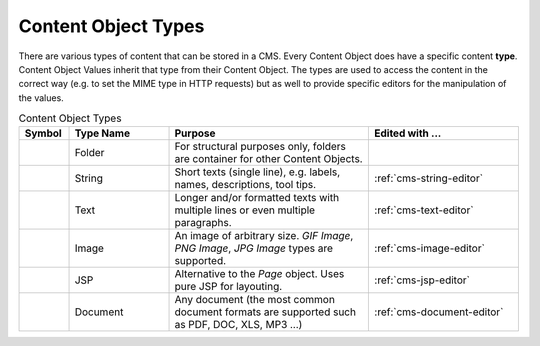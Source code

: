 .. _cms-content-object-types:

Content Object Types
====================

There are various types of content that can be stored in a CMS. Every
Content Object does have a specific content **type**. Content Object
Values inherit that type from their Content Object. The types are used
to access the content in the correct way (e.g. to set the MIME type in
HTTP requests) but as well to provide specific editors for the
manipulation of the values.

.. table:: Content Object Types
   :widths: 10 20 40 30

   +-----------------+-----------------+-----------------------------------------------------------+--------------------------------------------------------------------------------------------+
   | Symbol          | Type Name       | Purpose                                                   | Edited with ...                                                                            |
   +=================+=================+===========================================================+============================================================================================+
   | |image15|       | Folder          | For structural                                            |                                                                                            |
   |                 |                 | purposes only,                                            |                                                                                            |
   |                 |                 | folders are                                               |                                                                                            |
   |                 |                 | container for                                             |                                                                                            |
   |                 |                 | other Content                                             |                                                                                            |
   |                 |                 | Objects.                                                  |                                                                                            |
   +-----------------+-----------------+-----------------------------------------------------------+--------------------------------------------------------------------------------------------+
   | |image16|       | String          | Short texts                                               | :ref:`cms-string-editor`                                                                   |
   |                 |                 | (single line),                                            |                                                                                            |
   |                 |                 | e.g. labels,                                              |                                                                                            |
   |                 |                 | names,                                                    |                                                                                            |
   |                 |                 | descriptions,                                             |                                                                                            |
   |                 |                 | tool tips.                                                |                                                                                            |
   +-----------------+-----------------+-----------------------------------------------------------+--------------------------------------------------------------------------------------------+
   | |image17|       | Text            | Longer and/or                                             | :ref:`cms-text-editor`                                                                     |
   |                 |                 | formatted texts                                           |                                                                                            |
   |                 |                 | with multiple                                             |                                                                                            |
   |                 |                 | lines or even                                             |                                                                                            |
   |                 |                 | multiple                                                  |                                                                                            |
   |                 |                 | paragraphs.                                               |                                                                                            |
   +-----------------+-----------------+-----------------------------------------------------------+--------------------------------------------------------------------------------------------+
   | |image18|       | Image           | An image of                                               | :ref:`cms-image-editor`                                                                    |
   |                 |                 | arbitrary size.                                           |                                                                                            |
   |                 |                 | *GIF Image*,                                              |                                                                                            |
   |                 |                 | *PNG Image*,                                              |                                                                                            |
   |                 |                 | *JPG Image*                                               |                                                                                            |
   |                 |                 | types are                                                 |                                                                                            |
   |                 |                 | supported.                                                |                                                                                            |
   +-----------------+-----------------+-----------------------------------------------------------+--------------------------------------------------------------------------------------------+
   | |image24|       | JSP             | Alternative to                                            | :ref:`cms-jsp-editor`                                                                      |
   |                 |                 | the *Page*                                                |                                                                                            |
   |                 |                 | object. Uses                                              |                                                                                            |
   |                 |                 | pure JSP for                                              |                                                                                            |
   |                 |                 | layouting.                                                |                                                                                            |
   +-----------------+-----------------+-----------------------------------------------------------+--------------------------------------------------------------------------------------------+
   | |image29|       | Document        | Any document                                              | :ref:`cms-document-editor`                                                                 |
   |                 |                 | (the most                                                 |                                                                                            |
   |                 |                 | common document                                           |                                                                                            |
   |                 |                 | formats are                                               |                                                                                            |
   |                 |                 | supported such                                            |                                                                                            |
   |                 |                 | as PDF, DOC,                                              |                                                                                            |
   |                 |                 | XLS, MP3 ...)                                             |                                                                                            |
   +-----------------+-----------------+-----------------------------------------------------------+--------------------------------------------------------------------------------------------+


.. |image15| image:: /_images/cms/icon-folder.png
.. |image16| image:: /_images/cms/icon-string.png
.. |image17| image:: /_images/cms/icon-text.png
.. |image18| image:: /_images/cms/icon-image.png
.. |image24| image:: /_images/cms/icon-jsp.png
.. |image29| image:: /_images/cms/icon-document.png
